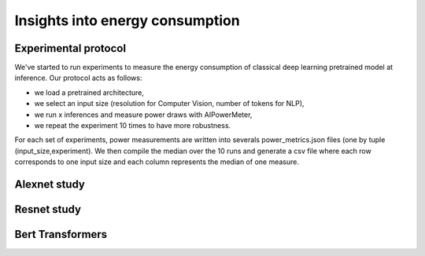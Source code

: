 Insights into energy consumption
====================================

Experimental protocol
---------------------

We've started to run experiments to measure the energy consumption of classical deep learning pretrained model at inference. Our protocol acts as follows:

- we load a pretrained architecture,

- we select an input size (resolution for Computer Vision, number of tokens for NLP),

- we run x inferences and measure power draws with AIPowerMeter,

- we repeat the experiment 10 times to have more robustness.

For each set of experiments, power measurements are written into severals power_metrics.json files (one by tuple (input_size,experiment). We then compile the median over the 10 runs and generate a csv file where each row corresponds to one input size and each column represents the median of one measure.  


Alexnet study
--------------



Resnet study
------------




Bert Transformers
-----------------
